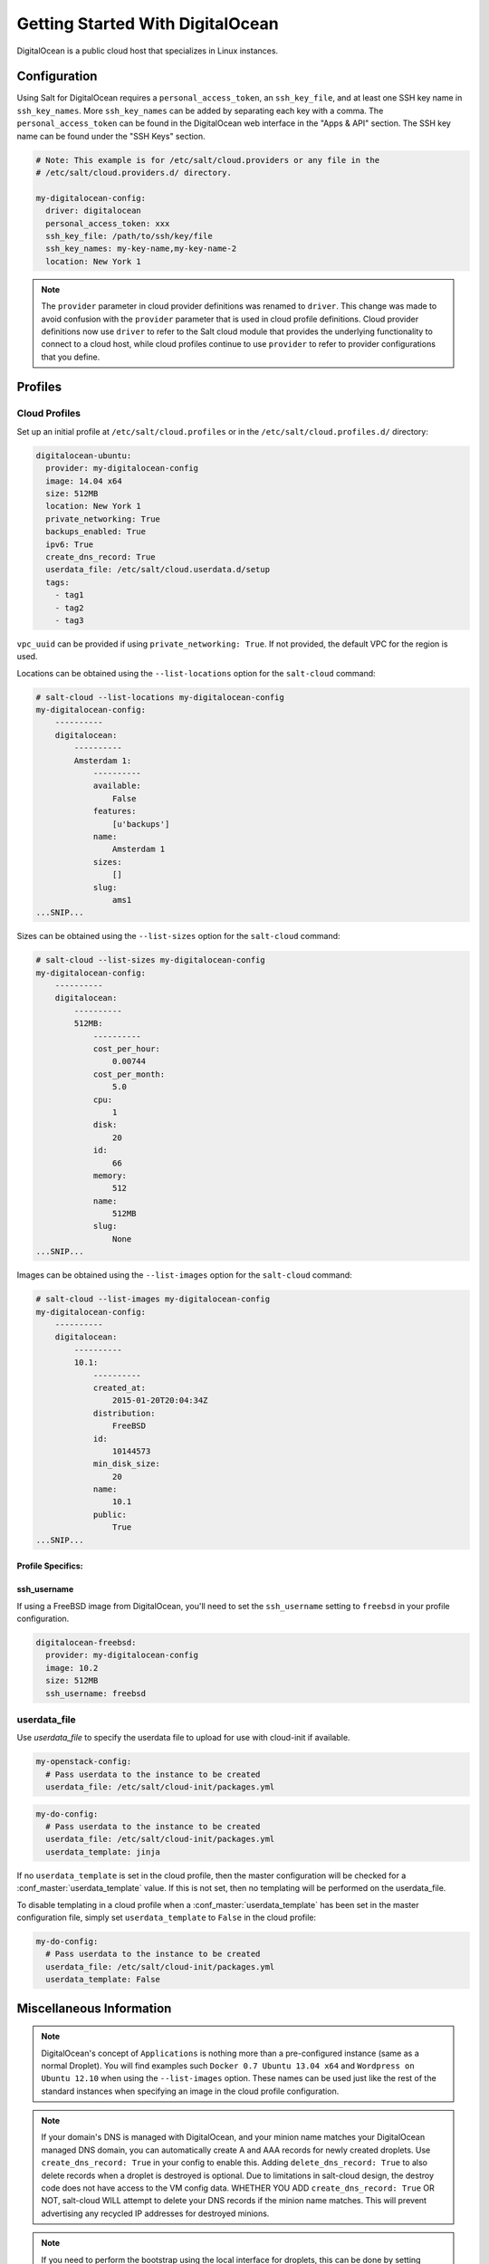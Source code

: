 =================================
Getting Started With DigitalOcean
=================================

DigitalOcean is a public cloud host that specializes in Linux instances.


Configuration
=============
Using Salt for DigitalOcean requires a ``personal_access_token``, an ``ssh_key_file``,
and at least one SSH key name in ``ssh_key_names``. More ``ssh_key_names`` can be added
by separating each key with a comma. The ``personal_access_token`` can be found in the
DigitalOcean web interface in the "Apps & API" section. The SSH key name can be found
under the "SSH Keys" section.

.. code-block:: yaml

    # Note: This example is for /etc/salt/cloud.providers or any file in the
    # /etc/salt/cloud.providers.d/ directory.

    my-digitalocean-config:
      driver: digitalocean
      personal_access_token: xxx
      ssh_key_file: /path/to/ssh/key/file
      ssh_key_names: my-key-name,my-key-name-2
      location: New York 1

.. note::
    .. versionchanged:: 2015.8.0

    The ``provider`` parameter in cloud provider definitions was renamed to ``driver``. This
    change was made to avoid confusion with the ``provider`` parameter that is used in cloud profile
    definitions. Cloud provider definitions now use ``driver`` to refer to the Salt cloud module that
    provides the underlying functionality to connect to a cloud host, while cloud profiles continue
    to use ``provider`` to refer to provider configurations that you define.

Profiles
========

Cloud Profiles
~~~~~~~~~~~~~~
Set up an initial profile at ``/etc/salt/cloud.profiles`` or in the
``/etc/salt/cloud.profiles.d/`` directory:

.. code-block:: yaml

    digitalocean-ubuntu:
      provider: my-digitalocean-config
      image: 14.04 x64
      size: 512MB
      location: New York 1
      private_networking: True
      backups_enabled: True
      ipv6: True
      create_dns_record: True
      userdata_file: /etc/salt/cloud.userdata.d/setup
      tags:
        - tag1
        - tag2
        - tag3

``vpc_uuid`` can be provided if using ``private_networking: True``. If not provided, the
default VPC for the region is used.

Locations can be obtained using the ``--list-locations`` option for the ``salt-cloud``
command:

.. code-block:: bash

    # salt-cloud --list-locations my-digitalocean-config
    my-digitalocean-config:
        ----------
        digitalocean:
            ----------
            Amsterdam 1:
                ----------
                available:
                    False
                features:
                    [u'backups']
                name:
                    Amsterdam 1
                sizes:
                    []
                slug:
                    ams1
    ...SNIP...

Sizes can be obtained using the ``--list-sizes`` option for the ``salt-cloud``
command:

.. code-block:: bash

    # salt-cloud --list-sizes my-digitalocean-config
    my-digitalocean-config:
        ----------
        digitalocean:
            ----------
            512MB:
                ----------
                cost_per_hour:
                    0.00744
                cost_per_month:
                    5.0
                cpu:
                    1
                disk:
                    20
                id:
                    66
                memory:
                    512
                name:
                    512MB
                slug:
                    None
    ...SNIP...

Images can be obtained using the ``--list-images`` option for the ``salt-cloud``
command:

.. code-block:: bash

    # salt-cloud --list-images my-digitalocean-config
    my-digitalocean-config:
        ----------
        digitalocean:
            ----------
            10.1:
                ----------
                created_at:
                    2015-01-20T20:04:34Z
                distribution:
                    FreeBSD
                id:
                    10144573
                min_disk_size:
                    20
                name:
                    10.1
                public:
                    True
    ...SNIP...


Profile Specifics:
------------------

ssh_username
------------

If using a FreeBSD image from DigitalOcean, you'll need to set the ``ssh_username``
setting to ``freebsd`` in your profile configuration.

.. code-block:: yaml

    digitalocean-freebsd:
      provider: my-digitalocean-config
      image: 10.2
      size: 512MB
      ssh_username: freebsd

userdata_file
~~~~~~~~~~~~~

.. versionadded:: 2016.11.6

Use `userdata_file` to specify the userdata file to upload for use with
cloud-init if available.

.. code-block:: yaml

    my-openstack-config:
      # Pass userdata to the instance to be created
      userdata_file: /etc/salt/cloud-init/packages.yml

.. code-block:: yaml

    my-do-config:
      # Pass userdata to the instance to be created
      userdata_file: /etc/salt/cloud-init/packages.yml
      userdata_template: jinja

If no ``userdata_template`` is set in the cloud profile, then the master
configuration will be checked for a :conf_master:`userdata_template` value.
If this is not set, then no templating will be performed on the
userdata_file.

To disable templating in a cloud profile when a
:conf_master:`userdata_template` has been set in the master configuration
file, simply set ``userdata_template`` to ``False`` in the cloud profile:

.. code-block:: yaml

    my-do-config:
      # Pass userdata to the instance to be created
      userdata_file: /etc/salt/cloud-init/packages.yml
      userdata_template: False


Miscellaneous Information
=========================

.. note::

    DigitalOcean's concept of ``Applications`` is nothing more than a
    pre-configured instance (same as a normal Droplet). You will find examples
    such ``Docker 0.7 Ubuntu 13.04 x64`` and ``Wordpress on Ubuntu 12.10``
    when using the ``--list-images`` option. These names can be used just like
    the rest of the standard instances when specifying an image in the cloud
    profile configuration.

.. note::

    If your domain's DNS is managed with DigitalOcean, and your minion name
    matches your DigitalOcean managed DNS domain, you can automatically create
    A and AAA records for newly created droplets. Use ``create_dns_record: True``
    in your config to enable this. Adding ``delete_dns_record: True`` to also
    delete records when a droplet is destroyed is optional. Due to limitations
    in salt-cloud design, the destroy code does not have access to the VM config
    data. WHETHER YOU ADD ``create_dns_record: True`` OR NOT, salt-cloud WILL
    attempt to delete your DNS records if the minion name matches. This will
    prevent advertising any recycled IP addresses for destroyed minions.

.. note::

   If you need to perform the bootstrap using the local interface for droplets,
   this can be done by setting ``ssh_interface: private`` in your config. By
   default the salt-cloud script would run on the public interface however if firewall
   is preventing the connection to the Droplet over the public interface you might need
   to set this option to connect via private interface. Also, to use this feature
   ``private_networking: True`` must be set in the config.

.. note::

    Additional documentation is available from `DigitalOcean <https://www.digitalocean.com/community/tutorials/automated-provisioning-of-digitalocean-cloud-servers-with-salt-cloud-on-ubuntu-12-04>`_.
